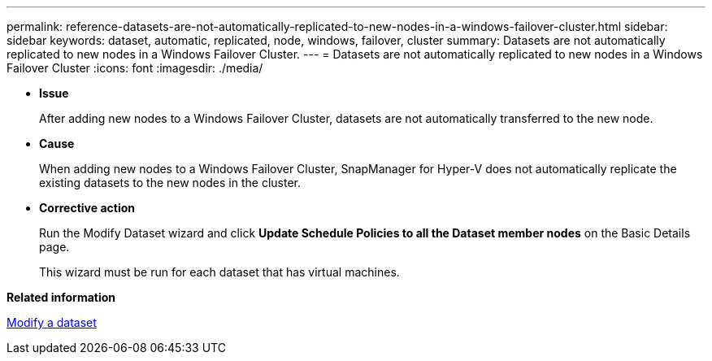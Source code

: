 ---
permalink: reference-datasets-are-not-automatically-replicated-to-new-nodes-in-a-windows-failover-cluster.html
sidebar: sidebar
keywords: dataset, automatic, replicated, node, windows, failover, cluster
summary: Datasets are not automatically replicated to new nodes in a Windows Failover Cluster.
---
= Datasets are not automatically replicated to new nodes in a Windows Failover Cluster
:icons: font
:imagesdir: ./media/

* *Issue*
+
After adding new nodes to a Windows Failover Cluster, datasets are not automatically transferred to the new node.

* *Cause*
+
When adding new nodes to a Windows Failover Cluster, SnapManager for Hyper-V does not automatically replicate the existing datasets to the new nodes in the cluster.

* *Corrective action*
+
Run the Modify Dataset wizard and click *Update Schedule Policies to all the Dataset member nodes* on the Basic Details page.
+
This wizard must be run for each dataset that has virtual machines.

*Related information*

xref:task-modify-a-dataset.adoc[Modify a dataset]
